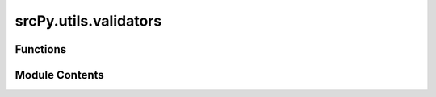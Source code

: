 srcPy.utils.validators
======================

.. py:module:: srcPy.utils.validators


Functions
---------

.. autoapisummary::

   srcPy.utils.validators.validate_series
   srcPy.utils.validators.validate_dataframe
   srcPy.utils.validators.validate_tensor
   srcPy.utils.validators.validate_data_for_training
   srcPy.utils.validators.validate_symbol
   srcPy.utils.validators.validate_date


Module Contents
---------------

.. py:function:: validate_series(series, name = 'series')

.. py:function:: validate_dataframe(df, min_columns = 1)

.. py:function:: validate_tensor(tensor, name = 'tensor', min_dims = 1)

.. py:function:: validate_data_for_training(data)

.. py:function:: validate_symbol(symbol)

.. py:function:: validate_date(date)

